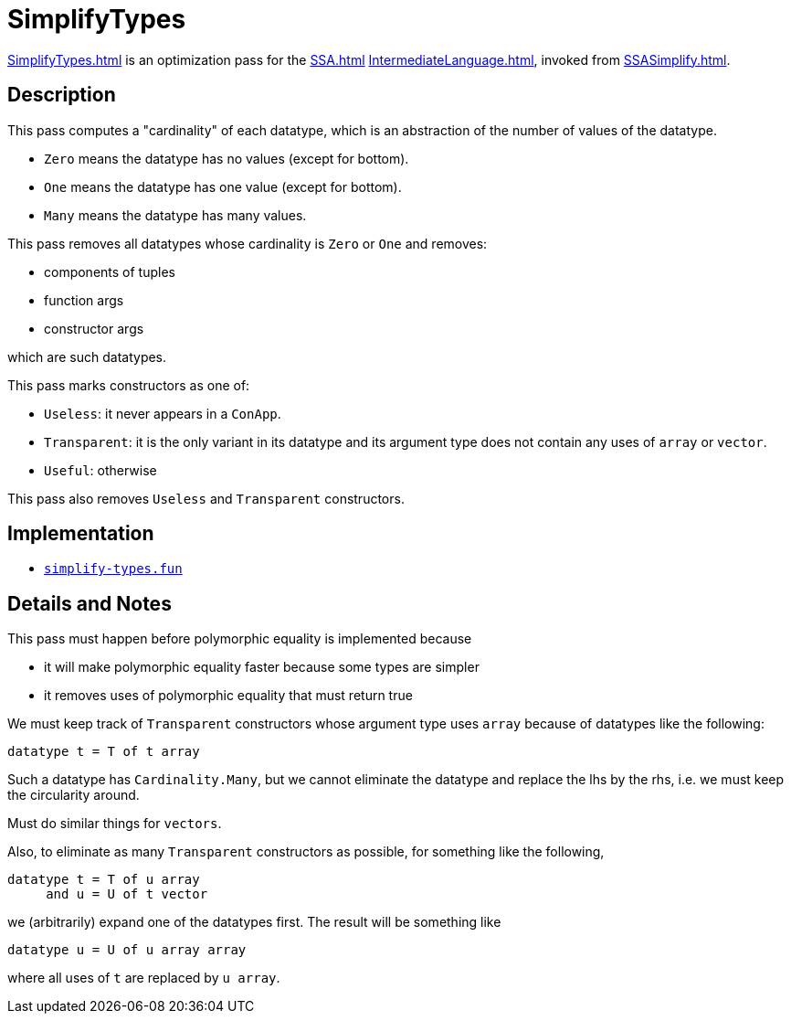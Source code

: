 = SimplifyTypes

<<SimplifyTypes#>> is an optimization pass for the <<SSA#>>
<<IntermediateLanguage#>>, invoked from <<SSASimplify#>>.

== Description

This pass computes a "cardinality" of each datatype, which is an
abstraction of the number of values of the datatype.

* `Zero` means the datatype has no values (except for bottom).
* `One` means the datatype has one value (except for bottom).
* `Many` means the datatype has many values.

This pass removes all datatypes whose cardinality is `Zero` or `One`
and removes:

* components of tuples
* function args
* constructor args

which are such datatypes.

This pass marks constructors as one of:

* `Useless`: it never appears in a `ConApp`.
* `Transparent`: it is the only variant in its datatype and its argument type does not contain any uses of `array` or `vector`.
* `Useful`: otherwise

This pass also removes `Useless` and `Transparent` constructors.

== Implementation

* https://github.com/MLton/mlton/blob/master/mlton/ssa/simplify-types.fun[`simplify-types.fun`]

== Details and Notes

This pass must happen before polymorphic equality is implemented because

* it will make polymorphic equality faster because some types are simpler
* it removes uses of polymorphic equality that must return true

We must keep track of `Transparent` constructors whose argument type
uses `array` because of datatypes like the following:
[source,sml]
----
datatype t = T of t array
----

Such a datatype has `Cardinality.Many`, but we cannot eliminate the
datatype and replace the lhs by the rhs, i.e. we must keep the
circularity around.

Must do similar things for `vectors`.

Also, to eliminate as many `Transparent` constructors as possible, for
something like the following,
[source,sml]
----
datatype t = T of u array
     and u = U of t vector
----
we (arbitrarily) expand one of the datatypes first.  The result will
be something like
[source,sml]
----
datatype u = U of u array array
----
where all uses of `t` are replaced by `u array`.
